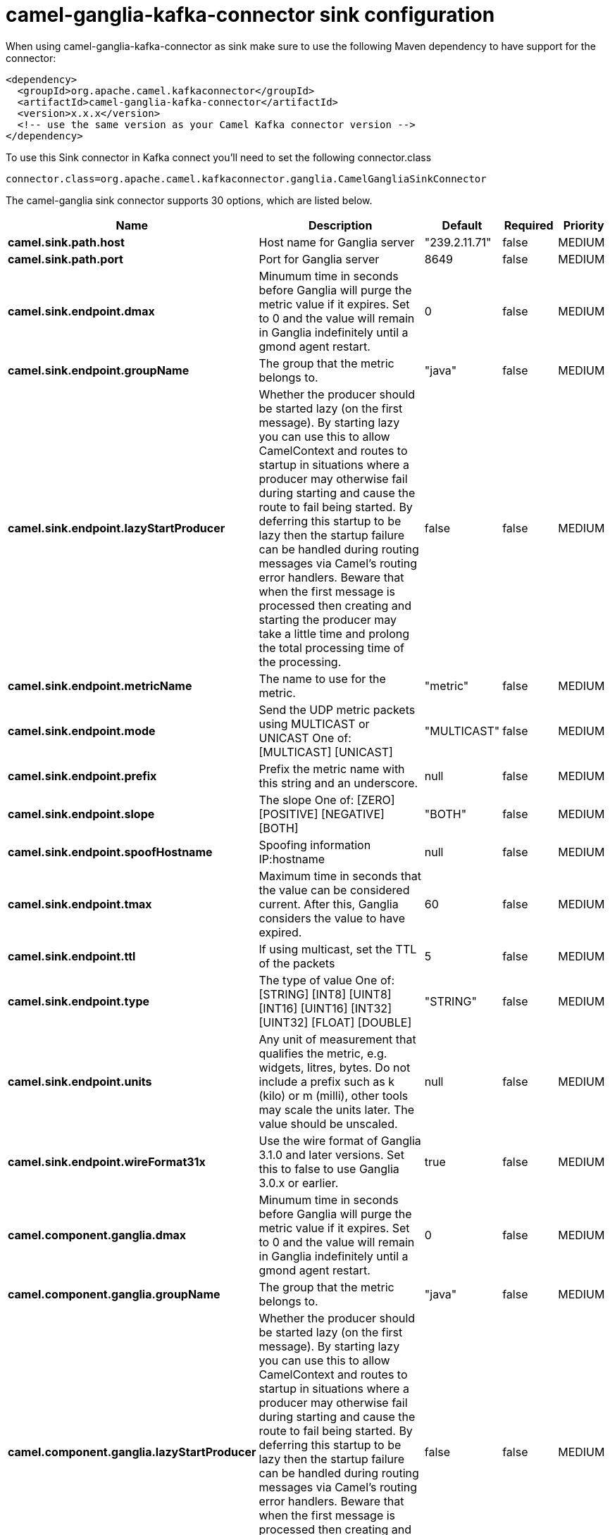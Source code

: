 // kafka-connector options: START
[[camel-ganglia-kafka-connector-sink]]
= camel-ganglia-kafka-connector sink configuration

When using camel-ganglia-kafka-connector as sink make sure to use the following Maven dependency to have support for the connector:

[source,xml]
----
<dependency>
  <groupId>org.apache.camel.kafkaconnector</groupId>
  <artifactId>camel-ganglia-kafka-connector</artifactId>
  <version>x.x.x</version>
  <!-- use the same version as your Camel Kafka connector version -->
</dependency>
----

To use this Sink connector in Kafka connect you'll need to set the following connector.class

[source,java]
----
connector.class=org.apache.camel.kafkaconnector.ganglia.CamelGangliaSinkConnector
----


The camel-ganglia sink connector supports 30 options, which are listed below.



[width="100%",cols="2,5,^1,1,1",options="header"]
|===
| Name | Description | Default | Required | Priority
| *camel.sink.path.host* | Host name for Ganglia server | "239.2.11.71" | false | MEDIUM
| *camel.sink.path.port* | Port for Ganglia server | 8649 | false | MEDIUM
| *camel.sink.endpoint.dmax* | Minumum time in seconds before Ganglia will purge the metric value if it expires. Set to 0 and the value will remain in Ganglia indefinitely until a gmond agent restart. | 0 | false | MEDIUM
| *camel.sink.endpoint.groupName* | The group that the metric belongs to. | "java" | false | MEDIUM
| *camel.sink.endpoint.lazyStartProducer* | Whether the producer should be started lazy (on the first message). By starting lazy you can use this to allow CamelContext and routes to startup in situations where a producer may otherwise fail during starting and cause the route to fail being started. By deferring this startup to be lazy then the startup failure can be handled during routing messages via Camel's routing error handlers. Beware that when the first message is processed then creating and starting the producer may take a little time and prolong the total processing time of the processing. | false | false | MEDIUM
| *camel.sink.endpoint.metricName* | The name to use for the metric. | "metric" | false | MEDIUM
| *camel.sink.endpoint.mode* | Send the UDP metric packets using MULTICAST or UNICAST One of: [MULTICAST] [UNICAST] | "MULTICAST" | false | MEDIUM
| *camel.sink.endpoint.prefix* | Prefix the metric name with this string and an underscore. | null | false | MEDIUM
| *camel.sink.endpoint.slope* | The slope One of: [ZERO] [POSITIVE] [NEGATIVE] [BOTH] | "BOTH" | false | MEDIUM
| *camel.sink.endpoint.spoofHostname* | Spoofing information IP:hostname | null | false | MEDIUM
| *camel.sink.endpoint.tmax* | Maximum time in seconds that the value can be considered current. After this, Ganglia considers the value to have expired. | 60 | false | MEDIUM
| *camel.sink.endpoint.ttl* | If using multicast, set the TTL of the packets | 5 | false | MEDIUM
| *camel.sink.endpoint.type* | The type of value One of: [STRING] [INT8] [UINT8] [INT16] [UINT16] [INT32] [UINT32] [FLOAT] [DOUBLE] | "STRING" | false | MEDIUM
| *camel.sink.endpoint.units* | Any unit of measurement that qualifies the metric, e.g. widgets, litres, bytes. Do not include a prefix such as k (kilo) or m (milli), other tools may scale the units later. The value should be unscaled. | null | false | MEDIUM
| *camel.sink.endpoint.wireFormat31x* | Use the wire format of Ganglia 3.1.0 and later versions. Set this to false to use Ganglia 3.0.x or earlier. | true | false | MEDIUM
| *camel.component.ganglia.dmax* | Minumum time in seconds before Ganglia will purge the metric value if it expires. Set to 0 and the value will remain in Ganglia indefinitely until a gmond agent restart. | 0 | false | MEDIUM
| *camel.component.ganglia.groupName* | The group that the metric belongs to. | "java" | false | MEDIUM
| *camel.component.ganglia.lazyStartProducer* | Whether the producer should be started lazy (on the first message). By starting lazy you can use this to allow CamelContext and routes to startup in situations where a producer may otherwise fail during starting and cause the route to fail being started. By deferring this startup to be lazy then the startup failure can be handled during routing messages via Camel's routing error handlers. Beware that when the first message is processed then creating and starting the producer may take a little time and prolong the total processing time of the processing. | false | false | MEDIUM
| *camel.component.ganglia.metricName* | The name to use for the metric. | "metric" | false | MEDIUM
| *camel.component.ganglia.mode* | Send the UDP metric packets using MULTICAST or UNICAST One of: [MULTICAST] [UNICAST] | "MULTICAST" | false | MEDIUM
| *camel.component.ganglia.prefix* | Prefix the metric name with this string and an underscore. | null | false | MEDIUM
| *camel.component.ganglia.slope* | The slope One of: [ZERO] [POSITIVE] [NEGATIVE] [BOTH] | "BOTH" | false | MEDIUM
| *camel.component.ganglia.spoofHostname* | Spoofing information IP:hostname | null | false | MEDIUM
| *camel.component.ganglia.tmax* | Maximum time in seconds that the value can be considered current. After this, Ganglia considers the value to have expired. | 60 | false | MEDIUM
| *camel.component.ganglia.ttl* | If using multicast, set the TTL of the packets | 5 | false | MEDIUM
| *camel.component.ganglia.type* | The type of value One of: [STRING] [INT8] [UINT8] [INT16] [UINT16] [INT32] [UINT32] [FLOAT] [DOUBLE] | "STRING" | false | MEDIUM
| *camel.component.ganglia.units* | Any unit of measurement that qualifies the metric, e.g. widgets, litres, bytes. Do not include a prefix such as k (kilo) or m (milli), other tools may scale the units later. The value should be unscaled. | null | false | MEDIUM
| *camel.component.ganglia.wireFormat31x* | Use the wire format of Ganglia 3.1.0 and later versions. Set this to false to use Ganglia 3.0.x or earlier. | true | false | MEDIUM
| *camel.component.ganglia.autowiredEnabled* | Whether autowiring is enabled. This is used for automatic autowiring options (the option must be marked as autowired) by looking up in the registry to find if there is a single instance of matching type, which then gets configured on the component. This can be used for automatic configuring JDBC data sources, JMS connection factories, AWS Clients, etc. | true | false | MEDIUM
| *camel.component.ganglia.configuration* | To use the shared configuration | null | false | MEDIUM
|===



The camel-ganglia sink connector has no converters out of the box.





The camel-ganglia sink connector has no transforms out of the box.





The camel-ganglia sink connector has no aggregation strategies out of the box.
// kafka-connector options: END
